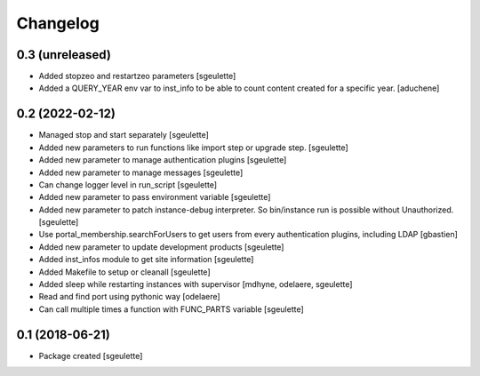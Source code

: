 Changelog
=========

0.3 (unreleased)
----------------

- Added stopzeo and restartzeo parameters
  [sgeulette]
- Added a QUERY_YEAR env var to inst_info to be able to count content created for a specific year.
  [aduchene]

0.2 (2022-02-12)
----------------

- Managed stop and start separately
  [sgeulette]
- Added new parameters to run functions like import step or upgrade step.
  [sgeulette]
- Added new parameter to manage authentication plugins
  [sgeulette]
- Added new parameter to manage messages
  [sgeulette]
- Can change logger level in run_script
  [sgeulette]
- Added new parameter to pass environment variable
  [sgeulette]
- Added new parameter to patch instance-debug interpreter. So bin/instance run is possible without Unauthorized.
  [sgeulette]
- Use portal_membership.searchForUsers to get users from every authentication
  plugins, including LDAP
  [gbastien]
- Added new parameter to update development products
  [sgeulette]
- Added inst_infos module to get site information
  [sgeulette]
- Added Makefile to setup or cleanall
  [sgeulette]
- Added sleep while restarting instances with supervisor
  [mdhyne, odelaere, sgeulette]
- Read and find port using pythonic way
  [odelaere]
- Can call multiple times a function with FUNC_PARTS variable
  [sgeulette]

0.1 (2018-06-21)
----------------

- Package created
  [sgeulette]
